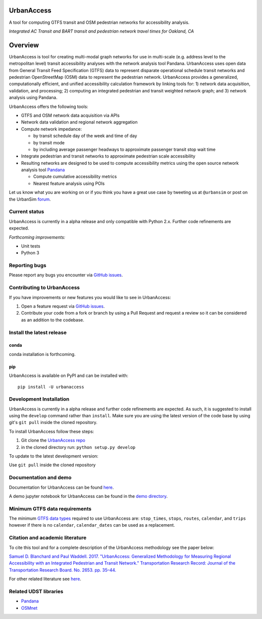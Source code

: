 UrbanAccess
===========

|Build Status|

A tool for computing GTFS transit and OSM pedestrian networks for
accessibility analysis.

|Integrated AC Transit and BART transit and pedestrian network travel times for Oakland, CA|
*Integrated AC Transit and BART transit and pedestrian network travel times for Oakland, CA*

Overview
========

UrbanAccess is tool for creating multi-modal graph networks for use in
multi-scale (e.g. address level to the metropolitan level) transit
accessibility analyses with the network analysis tool Pandana.
UrbanAccess uses open data from General Transit Feed Specification
(GTFS) data to represent disparate operational schedule transit networks
and pedestrian OpenStreetMap (OSM) data to represent the pedestrian
network. UrbanAccess provides a generalized, computationally efficient,
and unified accessibility calculation framework by linking tools for: 1)
network data acquisition, validation, and processing; 2) computing an
integrated pedestrian and transit weighted network graph; and 3) network
analysis using Pandana.

UrbanAccess offers the following tools:

* GTFS and OSM network data acquisition via APIs
* Network data validation and regional network aggregation
* Compute network impedance:

  * by transit schedule day of the week and time of day
  * by transit mode
  * by including average passenger headways to approximate passenger transit stop wait time

* Integrate pedestrian and transit networks to approximate pedestrian scale accessibility
* Resulting networks are designed to be used to compute accessibility
  metrics using the open source network analysis tool
  `Pandana <https://github.com/UDST/pandana>`__

  * Compute cumulative accessibility metrics
  * Nearest feature analysis using POIs

Let us know what you are working on or if you think you have a great use
case by tweeting us at ``@urbansim`` or post on the UrbanSim
`forum <http://discussion.urbansim.com/>`__.

Current status
--------------

UrbanAccess is currently in a alpha release and only compatible with
Python 2.x. Further code refinements are expected.

*Forthcoming improvements:*

- Unit tests
- Python 3

Reporting bugs
--------------

Please report any bugs you encounter via `GitHub
issues <https://github.com/UDST/urbanaccess/issues>`__.

Contributing to UrbanAccess
---------------------------

If you have improvements or new features you would like to see in
UrbanAccess:

1. Open a feature request via `GitHub issues <https://github.com/UDST/urbanaccess/issues>`__.
2. Contribute your code from a fork or branch by using a Pull Request and request a review so it can be considered as an addition to the codebase.

Install the latest release
--------------------------

conda
~~~~~~
conda installation is forthcoming.

pip
~~~~~~
UrbanAccess is available on PyPI and can be installed with::

    pip install -U urbanaccess

Development Installation
------------------------

UrbanAccess is currently in a alpha release and further code refinements are expected. As such, it is suggested to install using the ``develop`` command rather than ``install``. Make sure you are using the latest version of the code base by using git's ``git pull`` inside the cloned repository.

To install UrbanAccess follow these steps:

1. Git clone the `UrbanAccess repo <https://github.com/udst/urbanaccess>`__
2. in the cloned directory run: ``python setup.py develop``

To update to the latest development version:

Use ``git pull`` inside the cloned repository

Documentation and demo
----------------------

Documentation for UrbanAccess can be found
`here <https://udst.github.io/urbanaccess/index.html>`__.

A demo jupyter notebook for UrbanAccess can be found in the `demo
directory <https://github.com/UDST/urbanaccess/tree/master/demo>`__.

Minimum GTFS data requirements
------------------------------

The minimum `GTFS data
types <https://developers.google.com/transit/gtfs/>`__ required to use
UrbanAccess are: ``stop_times``, ``stops``, ``routes``, ``calendar``,
and ``trips`` however if there is no ``calendar``, ``calendar_dates``
can be used as a replacement.

Citation and academic literature
--------------------------------

To cite this tool and for a complete description of the UrbanAccess methodology see the paper below:

`Samuel D. Blanchard and Paul Waddell. 2017. "UrbanAccess: Generalized Methodology for Measuring Regional Accessibility with an Integrated Pedestrian and Transit Network." Transportation Research Record: Journal of the Transportation Research Board. No. 2653. pp. 35–44. <http://trrjournalonline.trb.org/doi/pdf/10.3141/2653-05>`__

For other related literature see `here <https://udst.github.io/urbanaccess/introduction.html#citation-and-academic-literature>`__.

Related UDST libraries
----------------------

-  `Pandana <https://github.com/UDST/pandana>`__
-  `OSMnet <https://github.com/UDST/osmnet>`__

.. |Build Status| image:: https://travis-ci.org/UDST/urbanaccess.svg?branch=master
   :target: https://travis-ci.org/UDST/urbanaccess
.. |Integrated AC Transit and BART transit and pedestrian network travel times for Oakland, CA| image:: docs/source/_images/travel_time_net.png



